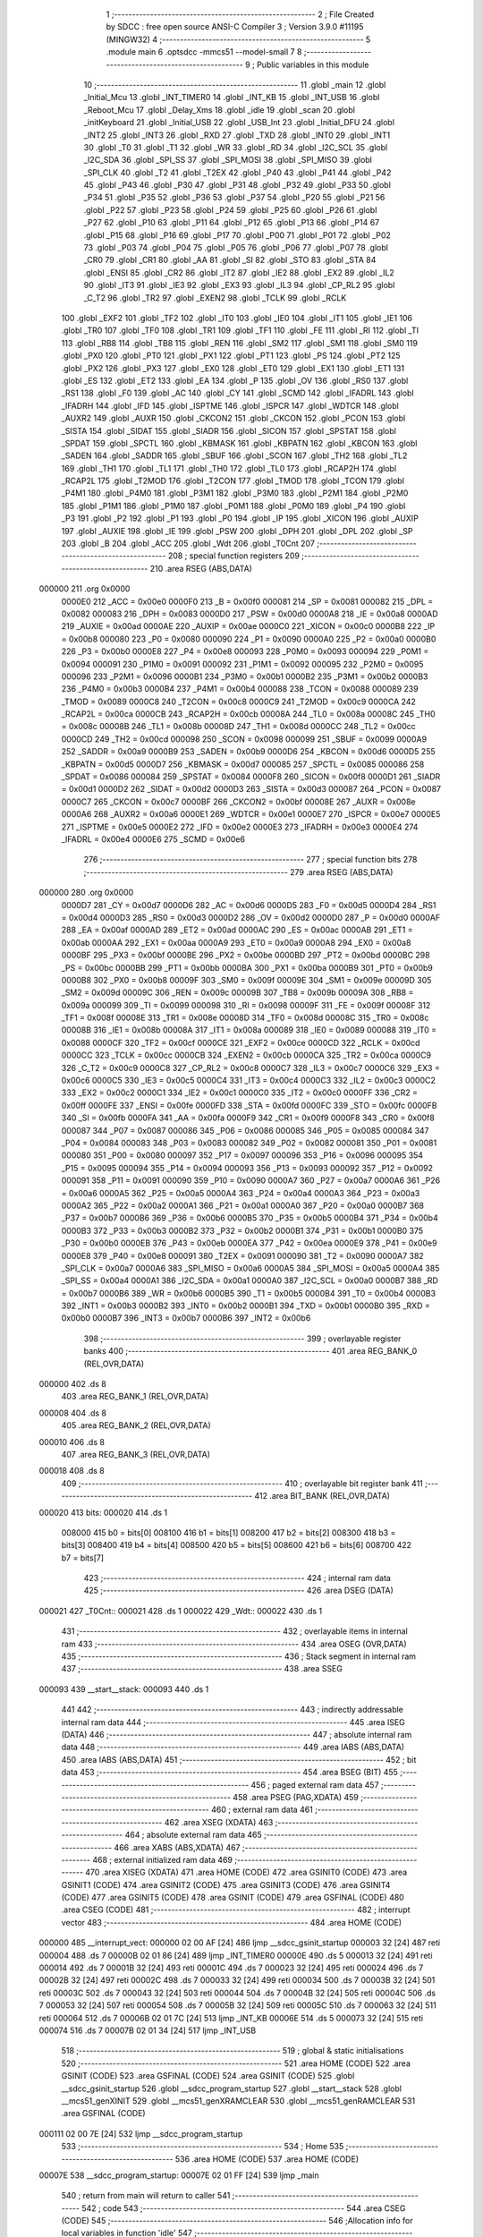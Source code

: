                                       1 ;--------------------------------------------------------
                                      2 ; File Created by SDCC : free open source ANSI-C Compiler
                                      3 ; Version 3.9.0 #11195 (MINGW32)
                                      4 ;--------------------------------------------------------
                                      5 	.module main
                                      6 	.optsdcc -mmcs51 --model-small
                                      7 	
                                      8 ;--------------------------------------------------------
                                      9 ; Public variables in this module
                                     10 ;--------------------------------------------------------
                                     11 	.globl _main
                                     12 	.globl _Initial_Mcu
                                     13 	.globl _INT_TIMER0
                                     14 	.globl _INT_KB
                                     15 	.globl _INT_USB
                                     16 	.globl _Reboot_Mcu
                                     17 	.globl _Delay_Xms
                                     18 	.globl _idle
                                     19 	.globl _scan
                                     20 	.globl _initKeyboard
                                     21 	.globl _Initial_USB
                                     22 	.globl _USB_Int
                                     23 	.globl _Initial_DFU
                                     24 	.globl _INT2
                                     25 	.globl _INT3
                                     26 	.globl _RXD
                                     27 	.globl _TXD
                                     28 	.globl _INT0
                                     29 	.globl _INT1
                                     30 	.globl _T0
                                     31 	.globl _T1
                                     32 	.globl _WR
                                     33 	.globl _RD
                                     34 	.globl _I2C_SCL
                                     35 	.globl _I2C_SDA
                                     36 	.globl _SPI_SS
                                     37 	.globl _SPI_MOSI
                                     38 	.globl _SPI_MISO
                                     39 	.globl _SPI_CLK
                                     40 	.globl _T2
                                     41 	.globl _T2EX
                                     42 	.globl _P40
                                     43 	.globl _P41
                                     44 	.globl _P42
                                     45 	.globl _P43
                                     46 	.globl _P30
                                     47 	.globl _P31
                                     48 	.globl _P32
                                     49 	.globl _P33
                                     50 	.globl _P34
                                     51 	.globl _P35
                                     52 	.globl _P36
                                     53 	.globl _P37
                                     54 	.globl _P20
                                     55 	.globl _P21
                                     56 	.globl _P22
                                     57 	.globl _P23
                                     58 	.globl _P24
                                     59 	.globl _P25
                                     60 	.globl _P26
                                     61 	.globl _P27
                                     62 	.globl _P10
                                     63 	.globl _P11
                                     64 	.globl _P12
                                     65 	.globl _P13
                                     66 	.globl _P14
                                     67 	.globl _P15
                                     68 	.globl _P16
                                     69 	.globl _P17
                                     70 	.globl _P00
                                     71 	.globl _P01
                                     72 	.globl _P02
                                     73 	.globl _P03
                                     74 	.globl _P04
                                     75 	.globl _P05
                                     76 	.globl _P06
                                     77 	.globl _P07
                                     78 	.globl _CR0
                                     79 	.globl _CR1
                                     80 	.globl _AA
                                     81 	.globl _SI
                                     82 	.globl _STO
                                     83 	.globl _STA
                                     84 	.globl _ENSI
                                     85 	.globl _CR2
                                     86 	.globl _IT2
                                     87 	.globl _IE2
                                     88 	.globl _EX2
                                     89 	.globl _IL2
                                     90 	.globl _IT3
                                     91 	.globl _IE3
                                     92 	.globl _EX3
                                     93 	.globl _IL3
                                     94 	.globl _CP_RL2
                                     95 	.globl _C_T2
                                     96 	.globl _TR2
                                     97 	.globl _EXEN2
                                     98 	.globl _TCLK
                                     99 	.globl _RCLK
                                    100 	.globl _EXF2
                                    101 	.globl _TF2
                                    102 	.globl _IT0
                                    103 	.globl _IE0
                                    104 	.globl _IT1
                                    105 	.globl _IE1
                                    106 	.globl _TR0
                                    107 	.globl _TF0
                                    108 	.globl _TR1
                                    109 	.globl _TF1
                                    110 	.globl _FE
                                    111 	.globl _RI
                                    112 	.globl _TI
                                    113 	.globl _RB8
                                    114 	.globl _TB8
                                    115 	.globl _REN
                                    116 	.globl _SM2
                                    117 	.globl _SM1
                                    118 	.globl _SM0
                                    119 	.globl _PX0
                                    120 	.globl _PT0
                                    121 	.globl _PX1
                                    122 	.globl _PT1
                                    123 	.globl _PS
                                    124 	.globl _PT2
                                    125 	.globl _PX2
                                    126 	.globl _PX3
                                    127 	.globl _EX0
                                    128 	.globl _ET0
                                    129 	.globl _EX1
                                    130 	.globl _ET1
                                    131 	.globl _ES
                                    132 	.globl _ET2
                                    133 	.globl _EA
                                    134 	.globl _P
                                    135 	.globl _OV
                                    136 	.globl _RS0
                                    137 	.globl _RS1
                                    138 	.globl _F0
                                    139 	.globl _AC
                                    140 	.globl _CY
                                    141 	.globl _SCMD
                                    142 	.globl _IFADRL
                                    143 	.globl _IFADRH
                                    144 	.globl _IFD
                                    145 	.globl _ISPTME
                                    146 	.globl _ISPCR
                                    147 	.globl _WDTCR
                                    148 	.globl _AUXR2
                                    149 	.globl _AUXR
                                    150 	.globl _CKCON2
                                    151 	.globl _CKCON
                                    152 	.globl _PCON
                                    153 	.globl _SISTA
                                    154 	.globl _SIDAT
                                    155 	.globl _SIADR
                                    156 	.globl _SICON
                                    157 	.globl _SPSTAT
                                    158 	.globl _SPDAT
                                    159 	.globl _SPCTL
                                    160 	.globl _KBMASK
                                    161 	.globl _KBPATN
                                    162 	.globl _KBCON
                                    163 	.globl _SADEN
                                    164 	.globl _SADDR
                                    165 	.globl _SBUF
                                    166 	.globl _SCON
                                    167 	.globl _TH2
                                    168 	.globl _TL2
                                    169 	.globl _TH1
                                    170 	.globl _TL1
                                    171 	.globl _TH0
                                    172 	.globl _TL0
                                    173 	.globl _RCAP2H
                                    174 	.globl _RCAP2L
                                    175 	.globl _T2MOD
                                    176 	.globl _T2CON
                                    177 	.globl _TMOD
                                    178 	.globl _TCON
                                    179 	.globl _P4M1
                                    180 	.globl _P4M0
                                    181 	.globl _P3M1
                                    182 	.globl _P3M0
                                    183 	.globl _P2M1
                                    184 	.globl _P2M0
                                    185 	.globl _P1M1
                                    186 	.globl _P1M0
                                    187 	.globl _P0M1
                                    188 	.globl _P0M0
                                    189 	.globl _P4
                                    190 	.globl _P3
                                    191 	.globl _P2
                                    192 	.globl _P1
                                    193 	.globl _P0
                                    194 	.globl _IP
                                    195 	.globl _XICON
                                    196 	.globl _AUXIP
                                    197 	.globl _AUXIE
                                    198 	.globl _IE
                                    199 	.globl _PSW
                                    200 	.globl _DPH
                                    201 	.globl _DPL
                                    202 	.globl _SP
                                    203 	.globl _B
                                    204 	.globl _ACC
                                    205 	.globl _Wdt
                                    206 	.globl _T0Cnt
                                    207 ;--------------------------------------------------------
                                    208 ; special function registers
                                    209 ;--------------------------------------------------------
                                    210 	.area RSEG    (ABS,DATA)
      000000                        211 	.org 0x0000
                           0000E0   212 _ACC	=	0x00e0
                           0000F0   213 _B	=	0x00f0
                           000081   214 _SP	=	0x0081
                           000082   215 _DPL	=	0x0082
                           000083   216 _DPH	=	0x0083
                           0000D0   217 _PSW	=	0x00d0
                           0000A8   218 _IE	=	0x00a8
                           0000AD   219 _AUXIE	=	0x00ad
                           0000AE   220 _AUXIP	=	0x00ae
                           0000C0   221 _XICON	=	0x00c0
                           0000B8   222 _IP	=	0x00b8
                           000080   223 _P0	=	0x0080
                           000090   224 _P1	=	0x0090
                           0000A0   225 _P2	=	0x00a0
                           0000B0   226 _P3	=	0x00b0
                           0000E8   227 _P4	=	0x00e8
                           000093   228 _P0M0	=	0x0093
                           000094   229 _P0M1	=	0x0094
                           000091   230 _P1M0	=	0x0091
                           000092   231 _P1M1	=	0x0092
                           000095   232 _P2M0	=	0x0095
                           000096   233 _P2M1	=	0x0096
                           0000B1   234 _P3M0	=	0x00b1
                           0000B2   235 _P3M1	=	0x00b2
                           0000B3   236 _P4M0	=	0x00b3
                           0000B4   237 _P4M1	=	0x00b4
                           000088   238 _TCON	=	0x0088
                           000089   239 _TMOD	=	0x0089
                           0000C8   240 _T2CON	=	0x00c8
                           0000C9   241 _T2MOD	=	0x00c9
                           0000CA   242 _RCAP2L	=	0x00ca
                           0000CB   243 _RCAP2H	=	0x00cb
                           00008A   244 _TL0	=	0x008a
                           00008C   245 _TH0	=	0x008c
                           00008B   246 _TL1	=	0x008b
                           00008D   247 _TH1	=	0x008d
                           0000CC   248 _TL2	=	0x00cc
                           0000CD   249 _TH2	=	0x00cd
                           000098   250 _SCON	=	0x0098
                           000099   251 _SBUF	=	0x0099
                           0000A9   252 _SADDR	=	0x00a9
                           0000B9   253 _SADEN	=	0x00b9
                           0000D6   254 _KBCON	=	0x00d6
                           0000D5   255 _KBPATN	=	0x00d5
                           0000D7   256 _KBMASK	=	0x00d7
                           000085   257 _SPCTL	=	0x0085
                           000086   258 _SPDAT	=	0x0086
                           000084   259 _SPSTAT	=	0x0084
                           0000F8   260 _SICON	=	0x00f8
                           0000D1   261 _SIADR	=	0x00d1
                           0000D2   262 _SIDAT	=	0x00d2
                           0000D3   263 _SISTA	=	0x00d3
                           000087   264 _PCON	=	0x0087
                           0000C7   265 _CKCON	=	0x00c7
                           0000BF   266 _CKCON2	=	0x00bf
                           00008E   267 _AUXR	=	0x008e
                           0000A6   268 _AUXR2	=	0x00a6
                           0000E1   269 _WDTCR	=	0x00e1
                           0000E7   270 _ISPCR	=	0x00e7
                           0000E5   271 _ISPTME	=	0x00e5
                           0000E2   272 _IFD	=	0x00e2
                           0000E3   273 _IFADRH	=	0x00e3
                           0000E4   274 _IFADRL	=	0x00e4
                           0000E6   275 _SCMD	=	0x00e6
                                    276 ;--------------------------------------------------------
                                    277 ; special function bits
                                    278 ;--------------------------------------------------------
                                    279 	.area RSEG    (ABS,DATA)
      000000                        280 	.org 0x0000
                           0000D7   281 _CY	=	0x00d7
                           0000D6   282 _AC	=	0x00d6
                           0000D5   283 _F0	=	0x00d5
                           0000D4   284 _RS1	=	0x00d4
                           0000D3   285 _RS0	=	0x00d3
                           0000D2   286 _OV	=	0x00d2
                           0000D0   287 _P	=	0x00d0
                           0000AF   288 _EA	=	0x00af
                           0000AD   289 _ET2	=	0x00ad
                           0000AC   290 _ES	=	0x00ac
                           0000AB   291 _ET1	=	0x00ab
                           0000AA   292 _EX1	=	0x00aa
                           0000A9   293 _ET0	=	0x00a9
                           0000A8   294 _EX0	=	0x00a8
                           0000BF   295 _PX3	=	0x00bf
                           0000BE   296 _PX2	=	0x00be
                           0000BD   297 _PT2	=	0x00bd
                           0000BC   298 _PS	=	0x00bc
                           0000BB   299 _PT1	=	0x00bb
                           0000BA   300 _PX1	=	0x00ba
                           0000B9   301 _PT0	=	0x00b9
                           0000B8   302 _PX0	=	0x00b8
                           00009F   303 _SM0	=	0x009f
                           00009E   304 _SM1	=	0x009e
                           00009D   305 _SM2	=	0x009d
                           00009C   306 _REN	=	0x009c
                           00009B   307 _TB8	=	0x009b
                           00009A   308 _RB8	=	0x009a
                           000099   309 _TI	=	0x0099
                           000098   310 _RI	=	0x0098
                           00009F   311 _FE	=	0x009f
                           00008F   312 _TF1	=	0x008f
                           00008E   313 _TR1	=	0x008e
                           00008D   314 _TF0	=	0x008d
                           00008C   315 _TR0	=	0x008c
                           00008B   316 _IE1	=	0x008b
                           00008A   317 _IT1	=	0x008a
                           000089   318 _IE0	=	0x0089
                           000088   319 _IT0	=	0x0088
                           0000CF   320 _TF2	=	0x00cf
                           0000CE   321 _EXF2	=	0x00ce
                           0000CD   322 _RCLK	=	0x00cd
                           0000CC   323 _TCLK	=	0x00cc
                           0000CB   324 _EXEN2	=	0x00cb
                           0000CA   325 _TR2	=	0x00ca
                           0000C9   326 _C_T2	=	0x00c9
                           0000C8   327 _CP_RL2	=	0x00c8
                           0000C7   328 _IL3	=	0x00c7
                           0000C6   329 _EX3	=	0x00c6
                           0000C5   330 _IE3	=	0x00c5
                           0000C4   331 _IT3	=	0x00c4
                           0000C3   332 _IL2	=	0x00c3
                           0000C2   333 _EX2	=	0x00c2
                           0000C1   334 _IE2	=	0x00c1
                           0000C0   335 _IT2	=	0x00c0
                           0000FF   336 _CR2	=	0x00ff
                           0000FE   337 _ENSI	=	0x00fe
                           0000FD   338 _STA	=	0x00fd
                           0000FC   339 _STO	=	0x00fc
                           0000FB   340 _SI	=	0x00fb
                           0000FA   341 _AA	=	0x00fa
                           0000F9   342 _CR1	=	0x00f9
                           0000F8   343 _CR0	=	0x00f8
                           000087   344 _P07	=	0x0087
                           000086   345 _P06	=	0x0086
                           000085   346 _P05	=	0x0085
                           000084   347 _P04	=	0x0084
                           000083   348 _P03	=	0x0083
                           000082   349 _P02	=	0x0082
                           000081   350 _P01	=	0x0081
                           000080   351 _P00	=	0x0080
                           000097   352 _P17	=	0x0097
                           000096   353 _P16	=	0x0096
                           000095   354 _P15	=	0x0095
                           000094   355 _P14	=	0x0094
                           000093   356 _P13	=	0x0093
                           000092   357 _P12	=	0x0092
                           000091   358 _P11	=	0x0091
                           000090   359 _P10	=	0x0090
                           0000A7   360 _P27	=	0x00a7
                           0000A6   361 _P26	=	0x00a6
                           0000A5   362 _P25	=	0x00a5
                           0000A4   363 _P24	=	0x00a4
                           0000A3   364 _P23	=	0x00a3
                           0000A2   365 _P22	=	0x00a2
                           0000A1   366 _P21	=	0x00a1
                           0000A0   367 _P20	=	0x00a0
                           0000B7   368 _P37	=	0x00b7
                           0000B6   369 _P36	=	0x00b6
                           0000B5   370 _P35	=	0x00b5
                           0000B4   371 _P34	=	0x00b4
                           0000B3   372 _P33	=	0x00b3
                           0000B2   373 _P32	=	0x00b2
                           0000B1   374 _P31	=	0x00b1
                           0000B0   375 _P30	=	0x00b0
                           0000EB   376 _P43	=	0x00eb
                           0000EA   377 _P42	=	0x00ea
                           0000E9   378 _P41	=	0x00e9
                           0000E8   379 _P40	=	0x00e8
                           000091   380 _T2EX	=	0x0091
                           000090   381 _T2	=	0x0090
                           0000A7   382 _SPI_CLK	=	0x00a7
                           0000A6   383 _SPI_MISO	=	0x00a6
                           0000A5   384 _SPI_MOSI	=	0x00a5
                           0000A4   385 _SPI_SS	=	0x00a4
                           0000A1   386 _I2C_SDA	=	0x00a1
                           0000A0   387 _I2C_SCL	=	0x00a0
                           0000B7   388 _RD	=	0x00b7
                           0000B6   389 _WR	=	0x00b6
                           0000B5   390 _T1	=	0x00b5
                           0000B4   391 _T0	=	0x00b4
                           0000B3   392 _INT1	=	0x00b3
                           0000B2   393 _INT0	=	0x00b2
                           0000B1   394 _TXD	=	0x00b1
                           0000B0   395 _RXD	=	0x00b0
                           0000B7   396 _INT3	=	0x00b7
                           0000B6   397 _INT2	=	0x00b6
                                    398 ;--------------------------------------------------------
                                    399 ; overlayable register banks
                                    400 ;--------------------------------------------------------
                                    401 	.area REG_BANK_0	(REL,OVR,DATA)
      000000                        402 	.ds 8
                                    403 	.area REG_BANK_1	(REL,OVR,DATA)
      000008                        404 	.ds 8
                                    405 	.area REG_BANK_2	(REL,OVR,DATA)
      000010                        406 	.ds 8
                                    407 	.area REG_BANK_3	(REL,OVR,DATA)
      000018                        408 	.ds 8
                                    409 ;--------------------------------------------------------
                                    410 ; overlayable bit register bank
                                    411 ;--------------------------------------------------------
                                    412 	.area BIT_BANK	(REL,OVR,DATA)
      000020                        413 bits:
      000020                        414 	.ds 1
                           008000   415 	b0 = bits[0]
                           008100   416 	b1 = bits[1]
                           008200   417 	b2 = bits[2]
                           008300   418 	b3 = bits[3]
                           008400   419 	b4 = bits[4]
                           008500   420 	b5 = bits[5]
                           008600   421 	b6 = bits[6]
                           008700   422 	b7 = bits[7]
                                    423 ;--------------------------------------------------------
                                    424 ; internal ram data
                                    425 ;--------------------------------------------------------
                                    426 	.area DSEG    (DATA)
      000021                        427 _T0Cnt::
      000021                        428 	.ds 1
      000022                        429 _Wdt::
      000022                        430 	.ds 1
                                    431 ;--------------------------------------------------------
                                    432 ; overlayable items in internal ram 
                                    433 ;--------------------------------------------------------
                                    434 	.area	OSEG    (OVR,DATA)
                                    435 ;--------------------------------------------------------
                                    436 ; Stack segment in internal ram 
                                    437 ;--------------------------------------------------------
                                    438 	.area	SSEG
      000093                        439 __start__stack:
      000093                        440 	.ds	1
                                    441 
                                    442 ;--------------------------------------------------------
                                    443 ; indirectly addressable internal ram data
                                    444 ;--------------------------------------------------------
                                    445 	.area ISEG    (DATA)
                                    446 ;--------------------------------------------------------
                                    447 ; absolute internal ram data
                                    448 ;--------------------------------------------------------
                                    449 	.area IABS    (ABS,DATA)
                                    450 	.area IABS    (ABS,DATA)
                                    451 ;--------------------------------------------------------
                                    452 ; bit data
                                    453 ;--------------------------------------------------------
                                    454 	.area BSEG    (BIT)
                                    455 ;--------------------------------------------------------
                                    456 ; paged external ram data
                                    457 ;--------------------------------------------------------
                                    458 	.area PSEG    (PAG,XDATA)
                                    459 ;--------------------------------------------------------
                                    460 ; external ram data
                                    461 ;--------------------------------------------------------
                                    462 	.area XSEG    (XDATA)
                                    463 ;--------------------------------------------------------
                                    464 ; absolute external ram data
                                    465 ;--------------------------------------------------------
                                    466 	.area XABS    (ABS,XDATA)
                                    467 ;--------------------------------------------------------
                                    468 ; external initialized ram data
                                    469 ;--------------------------------------------------------
                                    470 	.area XISEG   (XDATA)
                                    471 	.area HOME    (CODE)
                                    472 	.area GSINIT0 (CODE)
                                    473 	.area GSINIT1 (CODE)
                                    474 	.area GSINIT2 (CODE)
                                    475 	.area GSINIT3 (CODE)
                                    476 	.area GSINIT4 (CODE)
                                    477 	.area GSINIT5 (CODE)
                                    478 	.area GSINIT  (CODE)
                                    479 	.area GSFINAL (CODE)
                                    480 	.area CSEG    (CODE)
                                    481 ;--------------------------------------------------------
                                    482 ; interrupt vector 
                                    483 ;--------------------------------------------------------
                                    484 	.area HOME    (CODE)
      000000                        485 __interrupt_vect:
      000000 02 00 AF         [24]  486 	ljmp	__sdcc_gsinit_startup
      000003 32               [24]  487 	reti
      000004                        488 	.ds	7
      00000B 02 01 86         [24]  489 	ljmp	_INT_TIMER0
      00000E                        490 	.ds	5
      000013 32               [24]  491 	reti
      000014                        492 	.ds	7
      00001B 32               [24]  493 	reti
      00001C                        494 	.ds	7
      000023 32               [24]  495 	reti
      000024                        496 	.ds	7
      00002B 32               [24]  497 	reti
      00002C                        498 	.ds	7
      000033 32               [24]  499 	reti
      000034                        500 	.ds	7
      00003B 32               [24]  501 	reti
      00003C                        502 	.ds	7
      000043 32               [24]  503 	reti
      000044                        504 	.ds	7
      00004B 32               [24]  505 	reti
      00004C                        506 	.ds	7
      000053 32               [24]  507 	reti
      000054                        508 	.ds	7
      00005B 32               [24]  509 	reti
      00005C                        510 	.ds	7
      000063 32               [24]  511 	reti
      000064                        512 	.ds	7
      00006B 02 01 7C         [24]  513 	ljmp	_INT_KB
      00006E                        514 	.ds	5
      000073 32               [24]  515 	reti
      000074                        516 	.ds	7
      00007B 02 01 34         [24]  517 	ljmp	_INT_USB
                                    518 ;--------------------------------------------------------
                                    519 ; global & static initialisations
                                    520 ;--------------------------------------------------------
                                    521 	.area HOME    (CODE)
                                    522 	.area GSINIT  (CODE)
                                    523 	.area GSFINAL (CODE)
                                    524 	.area GSINIT  (CODE)
                                    525 	.globl __sdcc_gsinit_startup
                                    526 	.globl __sdcc_program_startup
                                    527 	.globl __start__stack
                                    528 	.globl __mcs51_genXINIT
                                    529 	.globl __mcs51_genXRAMCLEAR
                                    530 	.globl __mcs51_genRAMCLEAR
                                    531 	.area GSFINAL (CODE)
      000111 02 00 7E         [24]  532 	ljmp	__sdcc_program_startup
                                    533 ;--------------------------------------------------------
                                    534 ; Home
                                    535 ;--------------------------------------------------------
                                    536 	.area HOME    (CODE)
                                    537 	.area HOME    (CODE)
      00007E                        538 __sdcc_program_startup:
      00007E 02 01 FF         [24]  539 	ljmp	_main
                                    540 ;	return from main will return to caller
                                    541 ;--------------------------------------------------------
                                    542 ; code
                                    543 ;--------------------------------------------------------
                                    544 	.area CSEG    (CODE)
                                    545 ;------------------------------------------------------------
                                    546 ;Allocation info for local variables in function 'idle'
                                    547 ;------------------------------------------------------------
                                    548 ;	main.c:22: void idle() {
                                    549 ;	-----------------------------------------
                                    550 ;	 function idle
                                    551 ;	-----------------------------------------
      000114                        552 _idle:
                           000007   553 	ar7 = 0x07
                           000006   554 	ar6 = 0x06
                           000005   555 	ar5 = 0x05
                           000004   556 	ar4 = 0x04
                           000003   557 	ar3 = 0x03
                           000002   558 	ar2 = 0x02
                           000001   559 	ar1 = 0x01
                           000000   560 	ar0 = 0x00
                                    561 ;	main.c:23: PCON |= 0x01;	
      000114 43 87 01         [24]  562 	orl	_PCON,#0x01
                                    563 ;	main.c:24: }
      000117 22               [24]  564 	ret
                                    565 ;------------------------------------------------------------
                                    566 ;Allocation info for local variables in function 'Delay_Xms'
                                    567 ;------------------------------------------------------------
                                    568 ;X                         Allocated to registers r7 
                                    569 ;------------------------------------------------------------
                                    570 ;	main.c:26: void Delay_Xms( BYTE X ) { 
                                    571 ;	-----------------------------------------
                                    572 ;	 function Delay_Xms
                                    573 ;	-----------------------------------------
      000118                        574 _Delay_Xms:
      000118 AF 82            [24]  575 	mov	r7,dpl
                                    576 ;	main.c:27: TR0 = CLR;                        // Disable Timer0
                                    577 ;	assignBit
      00011A C2 8C            [12]  578 	clr	_TR0
                                    579 ;	main.c:28: T0Cnt = X;                        // X*1ms = Xms
      00011C 8F 21            [24]  580 	mov	_T0Cnt,r7
                                    581 ;	main.c:29: TL0 = T0_1MSL;
      00011E 75 8A 18         [24]  582 	mov	_TL0,#0x18
                                    583 ;	main.c:30: TH0 = T0_1MSH;
      000121 75 8C FC         [24]  584 	mov	_TH0,#0xfc
                                    585 ;	main.c:31: TR0 = SET;                        // Enable Timer0
                                    586 ;	assignBit
      000124 D2 8C            [12]  587 	setb	_TR0
                                    588 ;	main.c:32: while( T0Cnt ) {
      000126                        589 00101$:
      000126 E5 21            [12]  590 	mov	a,_T0Cnt
      000128 60 05            [24]  591 	jz	00104$
                                    592 ;	main.c:33: idle();
      00012A 12 01 14         [24]  593 	lcall	_idle
      00012D 80 F7            [24]  594 	sjmp	00101$
      00012F                        595 00104$:
                                    596 ;	main.c:35: }
      00012F 22               [24]  597 	ret
                                    598 ;------------------------------------------------------------
                                    599 ;Allocation info for local variables in function 'Reboot_Mcu'
                                    600 ;------------------------------------------------------------
                                    601 ;Cmd                       Allocated to registers 
                                    602 ;------------------------------------------------------------
                                    603 ;	main.c:38: void Reboot_Mcu( BYTE Cmd ) { 
                                    604 ;	-----------------------------------------
                                    605 ;	 function Reboot_Mcu
                                    606 ;	-----------------------------------------
      000130                        607 _Reboot_Mcu:
      000130 85 82 E7         [24]  608 	mov	_ISPCR,dpl
                                    609 ;	main.c:39: ISPCR = Cmd;
                                    610 ;	main.c:40: }
      000133 22               [24]  611 	ret
                                    612 ;------------------------------------------------------------
                                    613 ;Allocation info for local variables in function 'INT_USB'
                                    614 ;------------------------------------------------------------
                                    615 ;	main.c:43: void INT_USB(void) __interrupt 15 __using 3          // 
                                    616 ;	-----------------------------------------
                                    617 ;	 function INT_USB
                                    618 ;	-----------------------------------------
      000134                        619 _INT_USB:
                           00001F   620 	ar7 = 0x1f
                           00001E   621 	ar6 = 0x1e
                           00001D   622 	ar5 = 0x1d
                           00001C   623 	ar4 = 0x1c
                           00001B   624 	ar3 = 0x1b
                           00001A   625 	ar2 = 0x1a
                           000019   626 	ar1 = 0x19
                           000018   627 	ar0 = 0x18
      000134 C0 20            [24]  628 	push	bits
      000136 C0 E0            [24]  629 	push	acc
      000138 C0 F0            [24]  630 	push	b
      00013A C0 82            [24]  631 	push	dpl
      00013C C0 83            [24]  632 	push	dph
      00013E C0 07            [24]  633 	push	(0+7)
      000140 C0 06            [24]  634 	push	(0+6)
      000142 C0 05            [24]  635 	push	(0+5)
      000144 C0 04            [24]  636 	push	(0+4)
      000146 C0 03            [24]  637 	push	(0+3)
      000148 C0 02            [24]  638 	push	(0+2)
      00014A C0 01            [24]  639 	push	(0+1)
      00014C C0 00            [24]  640 	push	(0+0)
      00014E C0 D0            [24]  641 	push	psw
      000150 75 D0 18         [24]  642 	mov	psw,#0x18
                                    643 ;	main.c:44: { WDTCR = Wdt;                                 // Reset Watch Dog Timer
      000153 85 22 E1         [24]  644 	mov	_WDTCR,_Wdt
                                    645 ;	main.c:45: USB_Int();
      000156 75 D0 00         [24]  646 	mov	psw,#0x00
      000159 12 0D CF         [24]  647 	lcall	_USB_Int
      00015C 75 D0 18         [24]  648 	mov	psw,#0x18
                                    649 ;	main.c:46: }
      00015F D0 D0            [24]  650 	pop	psw
      000161 D0 00            [24]  651 	pop	(0+0)
      000163 D0 01            [24]  652 	pop	(0+1)
      000165 D0 02            [24]  653 	pop	(0+2)
      000167 D0 03            [24]  654 	pop	(0+3)
      000169 D0 04            [24]  655 	pop	(0+4)
      00016B D0 05            [24]  656 	pop	(0+5)
      00016D D0 06            [24]  657 	pop	(0+6)
      00016F D0 07            [24]  658 	pop	(0+7)
      000171 D0 83            [24]  659 	pop	dph
      000173 D0 82            [24]  660 	pop	dpl
      000175 D0 F0            [24]  661 	pop	b
      000177 D0 E0            [24]  662 	pop	acc
      000179 D0 20            [24]  663 	pop	bits
      00017B 32               [24]  664 	reti
                                    665 ;------------------------------------------------------------
                                    666 ;Allocation info for local variables in function 'INT_KB'
                                    667 ;------------------------------------------------------------
                                    668 ;	main.c:49: void INT_KB(void) __interrupt 13 __using 2 { 
                                    669 ;	-----------------------------------------
                                    670 ;	 function INT_KB
                                    671 ;	-----------------------------------------
      00017C                        672 _INT_KB:
                           000017   673 	ar7 = 0x17
                           000016   674 	ar6 = 0x16
                           000015   675 	ar5 = 0x15
                           000014   676 	ar4 = 0x14
                           000013   677 	ar3 = 0x13
                           000012   678 	ar2 = 0x12
                           000011   679 	ar1 = 0x11
                           000010   680 	ar0 = 0x10
                                    681 ;	main.c:50: WDTCR = Wdt;
      00017C 85 22 E1         [24]  682 	mov	_WDTCR,_Wdt
                                    683 ;	main.c:52: KBCON = 0x00;                                // Clear KP Interrupt Flag
      00017F 75 D6 00         [24]  684 	mov	_KBCON,#0x00
                                    685 ;	main.c:53: KBMASK = 0x00;                               // Will Disable KP Interrupt
      000182 75 D7 00         [24]  686 	mov	_KBMASK,#0x00
                                    687 ;	main.c:54: }
      000185 32               [24]  688 	reti
                                    689 ;	eliminated unneeded mov psw,# (no regs used in bank)
                                    690 ;	eliminated unneeded push/pop psw
                                    691 ;	eliminated unneeded push/pop dpl
                                    692 ;	eliminated unneeded push/pop dph
                                    693 ;	eliminated unneeded push/pop b
                                    694 ;	eliminated unneeded push/pop acc
                                    695 ;------------------------------------------------------------
                                    696 ;Allocation info for local variables in function 'INT_TIMER0'
                                    697 ;------------------------------------------------------------
                                    698 ;	main.c:56: void INT_TIMER0(void) __interrupt 1 __using 1  { 
                                    699 ;	-----------------------------------------
                                    700 ;	 function INT_TIMER0
                                    701 ;	-----------------------------------------
      000186                        702 _INT_TIMER0:
                           00000F   703 	ar7 = 0x0f
                           00000E   704 	ar6 = 0x0e
                           00000D   705 	ar5 = 0x0d
                           00000C   706 	ar4 = 0x0c
                           00000B   707 	ar3 = 0x0b
                           00000A   708 	ar2 = 0x0a
                           000009   709 	ar1 = 0x09
                           000008   710 	ar0 = 0x08
      000186 C0 E0            [24]  711 	push	acc
                                    712 ;	main.c:57: WDTCR = Wdt;                                 // Reset Watch Dog Timer
      000188 85 22 E1         [24]  713 	mov	_WDTCR,_Wdt
                                    714 ;	main.c:58: TR0 = CLR;                                   // Disable Timer0
                                    715 ;	assignBit
      00018B C2 8C            [12]  716 	clr	_TR0
                                    717 ;	main.c:60: if(T0Cnt) { 
      00018D E5 21            [12]  718 	mov	a,_T0Cnt
      00018F 60 02            [24]  719 	jz	00102$
                                    720 ;	main.c:61: T0Cnt--;
      000191 15 21            [12]  721 	dec	_T0Cnt
      000193                        722 00102$:
                                    723 ;	main.c:64: TL0 = T0_1MSL;
      000193 75 8A 18         [24]  724 	mov	_TL0,#0x18
                                    725 ;	main.c:65: TH0 = T0_1MSH;
      000196 75 8C FC         [24]  726 	mov	_TH0,#0xfc
                                    727 ;	main.c:66: TR0 = SET;                               // Enable Timer0
                                    728 ;	assignBit
      000199 D2 8C            [12]  729 	setb	_TR0
                                    730 ;	main.c:68: }
      00019B D0 E0            [24]  731 	pop	acc
      00019D 32               [24]  732 	reti
                                    733 ;	eliminated unneeded mov psw,# (no regs used in bank)
                                    734 ;	eliminated unneeded push/pop psw
                                    735 ;	eliminated unneeded push/pop dpl
                                    736 ;	eliminated unneeded push/pop dph
                                    737 ;	eliminated unneeded push/pop b
                                    738 ;------------------------------------------------------------
                                    739 ;Allocation info for local variables in function 'Initial_Mcu'
                                    740 ;------------------------------------------------------------
                                    741 ;	main.c:71: void Initial_Mcu( void ) { IE  = 0x00;	                                 // disable all interrupt
                                    742 ;	-----------------------------------------
                                    743 ;	 function Initial_Mcu
                                    744 ;	-----------------------------------------
      00019E                        745 _Initial_Mcu:
                           000007   746 	ar7 = 0x07
                           000006   747 	ar6 = 0x06
                           000005   748 	ar5 = 0x05
                           000004   749 	ar4 = 0x04
                           000003   750 	ar3 = 0x03
                           000002   751 	ar2 = 0x02
                           000001   752 	ar1 = 0x01
                           000000   753 	ar0 = 0x00
      00019E 75 A8 00         [24]  754 	mov	_IE,#0x00
                                    755 ;	main.c:73: AUXIE = ( EUSB | EKB );                      // Enable USB and KB int
      0001A1 75 AD A0         [24]  756 	mov	_AUXIE,#0xa0
                                    757 ;	main.c:74: AUXIP = 0x20;                                // KB high priority
      0001A4 75 AE 20         [24]  758 	mov	_AUXIP,#0x20
                                    759 ;	main.c:76: PSW = 0x00;	                                 // bank 0
      0001A7 75 D0 00         [24]  760 	mov	_PSW,#0x00
                                    761 ;	main.c:77: IP  = 0x12;	                                 // hi priority: UART / Timer0
      0001AA 75 B8 12         [24]  762 	mov	_IP,#0x12
                                    763 ;	main.c:79: TMOD = 0x21;                                 // Set Timer0/1 in Mode1/2 ( 16/8 bit )
      0001AD 75 89 21         [24]  764 	mov	_TMOD,#0x21
                                    765 ;	main.c:80: TR0 = 0;                                     // Desable Timer0
                                    766 ;	assignBit
      0001B0 C2 8C            [12]  767 	clr	_TR0
                                    768 ;	main.c:81: ET0 = 1;                                     // Enable Timer0 interrupt
                                    769 ;	assignBit
      0001B2 D2 A9            [12]  770 	setb	_ET0
                                    771 ;	main.c:83: Wdt = WDTCR;
      0001B4 85 E1 22         [24]  772 	mov	_Wdt,_WDTCR
                                    773 ;	main.c:84: Wdt |= 0x37;                                 // Setting and Reset WDT
      0001B7 43 22 37         [24]  774 	orl	_Wdt,#0x37
                                    775 ;	main.c:86: CKCON = (BYTE)(( 12 - 1 ) << 3);             // CLKin -> Default , OSCDN = 12Mhz - 1
      0001BA 75 C7 58         [24]  776 	mov	_CKCON,#0x58
                                    777 ;	main.c:88: EA  = 1;                                     // enable all interrupt
                                    778 ;	assignBit
      0001BD D2 AF            [12]  779 	setb	_EA
                                    780 ;	main.c:90: CKCON2 |= EN_USB;                            // Enalbe EN_USB
      0001BF 43 BF 08         [24]  781 	orl	_CKCON2,#0x08
                                    782 ;	main.c:91: Delay_Xms( 1 );
      0001C2 75 82 01         [24]  783 	mov	dpl,#0x01
      0001C5 12 01 18         [24]  784 	lcall	_Delay_Xms
                                    785 ;	main.c:93: while(1) { USB[ACKCTL] |= EN_DLL;
      0001C8                        786 00104$:
                                    787 ;	main.c:94: if (USB[ACKCTL] & EN_DLL)
      0001C8 90 FF CC         [24]  788 	mov	dptr,#0xffcc
      0001CB E0               [24]  789 	movx	a,@dptr
      0001CC 44 01            [12]  790 	orl	a,#0x01
      0001CE F0               [24]  791 	movx	@dptr,a
      0001CF E0               [24]  792 	movx	a,@dptr
      0001D0 30 E0 F5         [24]  793 	jnb	acc.0,00104$
                                    794 ;	main.c:98: Delay_Xms( 4 );                              // Wait for DPLL 48Mhz Ready
      0001D3 75 82 04         [24]  795 	mov	dpl,#0x04
      0001D6 12 01 18         [24]  796 	lcall	_Delay_Xms
                                    797 ;	main.c:100: while( 1 ) { 
      0001D9                        798 00109$:
                                    799 ;	main.c:101: USB[ACKCTL] |= UCK_SEL;
                                    800 ;	main.c:102: if ( USB[ACKCTL] & UCK_SEL )
      0001D9 90 FF CC         [24]  801 	mov	dptr,#0xffcc
      0001DC E0               [24]  802 	movx	a,@dptr
      0001DD 44 02            [12]  803 	orl	a,#0x02
      0001DF F0               [24]  804 	movx	@dptr,a
      0001E0 E0               [24]  805 	movx	a,@dptr
      0001E1 30 E1 F5         [24]  806 	jnb	acc.1,00109$
                                    807 ;	main.c:106: CKCON2 |= OSCDR0;                            // Mini clock output
      0001E4 43 BF 20         [24]  808 	orl	_CKCON2,#0x20
                                    809 ;	main.c:108: P1M0 = 0xFF;                                 // Set Open Drain
      0001E7 75 91 FF         [24]  810 	mov	_P1M0,#0xff
                                    811 ;	main.c:109: P1M1 = 0xFF;
      0001EA 75 92 FF         [24]  812 	mov	_P1M1,#0xff
                                    813 ;	main.c:110: P2M0 = 0xFF;
      0001ED 75 95 FF         [24]  814 	mov	_P2M0,#0xff
                                    815 ;	main.c:111: P2M1 = 0xFF;
      0001F0 75 96 FF         [24]  816 	mov	_P2M1,#0xff
                                    817 ;	main.c:112: P3M0 = 0x18;
      0001F3 75 B1 18         [24]  818 	mov	_P3M0,#0x18
                                    819 ;	main.c:113: P3M1 = 0x18; 
      0001F6 75 B2 18         [24]  820 	mov	_P3M1,#0x18
                                    821 ;	main.c:115: Delay_Xms( 250 );
      0001F9 75 82 FA         [24]  822 	mov	dpl,#0xfa
                                    823 ;	main.c:116: }
      0001FC 02 01 18         [24]  824 	ljmp	_Delay_Xms
                                    825 ;------------------------------------------------------------
                                    826 ;Allocation info for local variables in function 'main'
                                    827 ;------------------------------------------------------------
                                    828 ;	main.c:119: void main( void ) { 
                                    829 ;	-----------------------------------------
                                    830 ;	 function main
                                    831 ;	-----------------------------------------
      0001FF                        832 _main:
                                    833 ;	main.c:121: Initial_Mcu();
      0001FF 12 01 9E         [24]  834 	lcall	_Initial_Mcu
                                    835 ;	main.c:122: Initial_DFU();
      000202 12 0E B8         [24]  836 	lcall	_Initial_DFU
                                    837 ;	main.c:124: Initial_USB();
      000205 12 07 B3         [24]  838 	lcall	_Initial_USB
                                    839 ;	main.c:125: initKeyboard();
      000208 12 02 94         [24]  840 	lcall	_initKeyboard
                                    841 ;	main.c:127: while(1) {
      00020B                        842 00102$:
                                    843 ;	main.c:128: scan();
      00020B 12 07 60         [24]  844 	lcall	_scan
                                    845 ;	main.c:131: }
      00020E 80 FB            [24]  846 	sjmp	00102$
                                    847 	.area CSEG    (CODE)
                                    848 	.area CONST   (CODE)
                                    849 	.area XINIT   (CODE)
                                    850 	.area CABS    (ABS,CODE)
